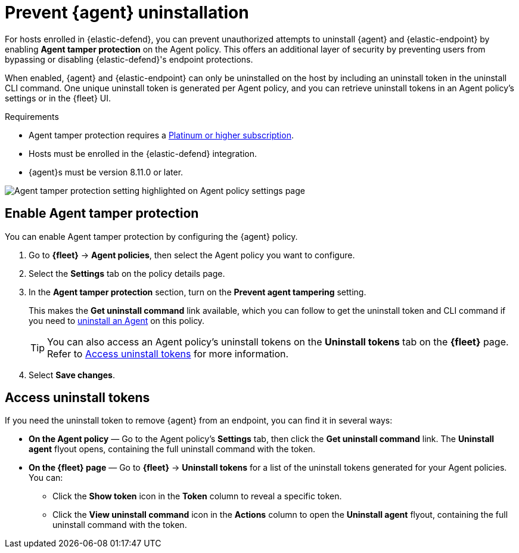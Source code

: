 [[agent-tamper-protection]]
= Prevent {agent} uninstallation

For hosts enrolled in {elastic-defend}, you can prevent unauthorized attempts to uninstall {agent} and {elastic-endpoint} by enabling *Agent tamper protection* on the Agent policy. This offers an additional layer of security by preventing users from bypassing or disabling {elastic-defend}'s endpoint protections. 

When enabled, {agent} and {elastic-endpoint} can only be uninstalled on the host by including an uninstall token in the uninstall CLI command. One unique uninstall token is generated per Agent policy, and you can retrieve uninstall tokens in an Agent policy's settings or in the {fleet} UI.

.Requirements
[sidebar]
--
* Agent tamper protection requires a https://www.elastic.co/pricing[Platinum or higher subscription]. 

* Hosts must be enrolled in the {elastic-defend} integration.

* {agent}s must be version 8.11.0 or later.
--

[role="screenshot"]
image::images/agent-tamper-protection.png[Agent tamper protection setting highlighted on Agent policy settings page]

[discrete]
[[enable-agent-tamper-protection]]
== Enable Agent tamper protection

You can enable Agent tamper protection by configuring the {agent} policy.

. Go to *{fleet}* -> *Agent policies*, then select the Agent policy you want to configure.
. Select the *Settings* tab on the policy details page.
. In the *Agent tamper protection* section, turn on the *Prevent agent tampering* setting.
+
This makes the *Get uninstall command* link available, which you can follow to get the uninstall token and CLI command if you need to <<uninstall-agent,uninstall an Agent>> on this policy.
+
TIP: You can also access an Agent policy's uninstall tokens on the *Uninstall tokens* tab on the *{fleet}* page. Refer to <<fleet-uninstall-tokens>> for more information.
. Select *Save changes*.

[discrete]
[[fleet-uninstall-tokens]]
== Access uninstall tokens

If you need the uninstall token to remove {agent} from an endpoint, you can find it in several ways:

* *On the Agent policy* — Go to the Agent policy's *Settings* tab, then click the *Get uninstall command* link. The *Uninstall agent* flyout opens, containing the full uninstall command with the token.

* *On the {fleet} page* — Go to *{fleet}* -> *Uninstall tokens* for a list of the uninstall tokens generated for your Agent policies. You can:

** Click the *Show token* icon in the *Token* column to reveal a specific token.
** Click the *View uninstall command* icon in the *Actions* column to open the *Uninstall agent* flyout, containing the full uninstall command with the token.
